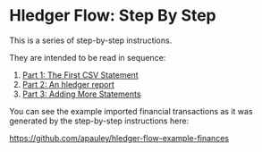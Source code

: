 #+STARTUP: showall

* Hledger Flow: Step By Step

  This is a series of step-by-step instructions.

  They are intended to be read in sequence:

  1. [[file:part1.org][Part 1: The First CSV Statement]]
  2. [[file:part2.org][Part 2: An hledger report]]
  3. [[file:part3.org][Part 3: Adding More Statements]]

  You can see the example imported financial transactions as it was generated by the step-by-step
  instructions here:

  https://github.com/apauley/hledger-flow-example-finances
